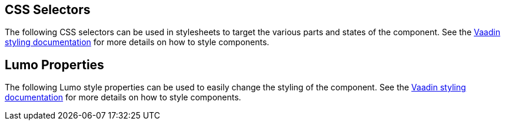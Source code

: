 // tag::selectors[]
== CSS Selectors
The following CSS selectors can be used in stylesheets to target the various parts and states of the component. See the link:https://vaadin.com/docs/styling[Vaadin styling documentation] for more details on how to style components.
// end::selectors[]

// tag::properties[]
== Lumo Properties
The following Lumo style properties can be used to easily change the styling of the component. See the link:https://vaadin.com/docs/styling[Vaadin styling documentation] for more details on how to style components.
// end::properties[]

